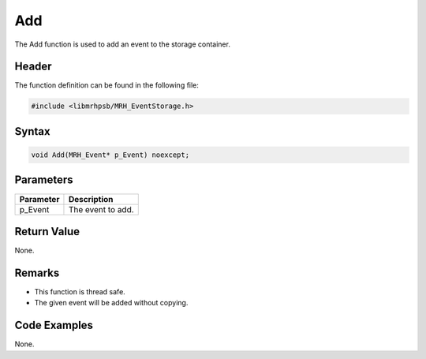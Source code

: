 Add
===
The Add function is used to add an event to the storage container.

Header
------
The function definition can be found in the following file:

.. code-block:: c

    #include <libmrhpsb/MRH_EventStorage.h>


Syntax
------
.. code-block:: c

    void Add(MRH_Event* p_Event) noexcept;


Parameters
----------
.. list-table::
    :header-rows: 1

    * - Parameter
      - Description
    * - p_Event
      - The event to add.


Return Value
------------
None.

Remarks
-------
* This function is thread safe.
* The given event will be added without copying.

Code Examples
-------------
None.